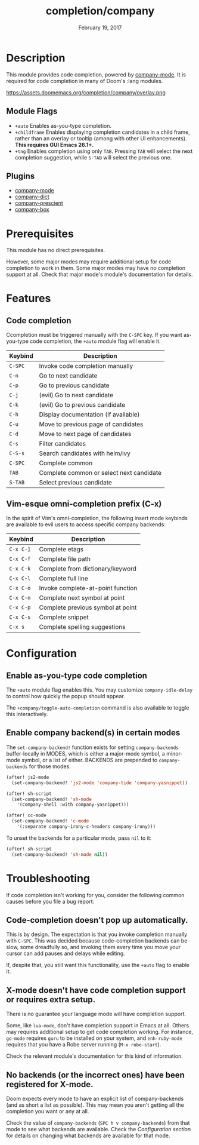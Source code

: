 #+TITLE:   completion/company
#+DATE:    February 19, 2017
#+SINCE:   v2.0
#+STARTUP: inlineimages

* Table of Contents :TOC_3:noexport:
- [[Description][Description]]
  - [[Module Flags][Module Flags]]
  - [[Plugins][Plugins]]
- [[Prerequisites][Prerequisites]]
- [[Features][Features]]
  - [[Code completion][Code completion]]
  - [[Vim-esque omni-completion prefix (C-x)][Vim-esque omni-completion prefix (C-x)]]
- [[Configuration][Configuration]]
  - [[Enable as-you-type code completion][Enable as-you-type code completion]]
  - [[Enable company backend(s) in certain modes][Enable company backend(s) in certain modes]]
- [[Troubleshooting][Troubleshooting]]
  - [[Code-completion doesn't pop up automatically.][Code-completion doesn't pop up automatically.]]
  - [[X-mode doesn't have code completion support or requires extra setup.][X-mode doesn't have code completion support or requires extra setup.]]
  - [[No backends (or the incorrect ones) have been registered for X-mode.][No backends (or the incorrect ones) have been registered for X-mode.]]

* Description
This module provides code completion, powered by [[https://github.com/company-mode/company-mode][company-mode]]. It is required
for code completion in many of Doom's :lang modules.

https://assets.doomemacs.org/completion/company/overlay.png

** Module Flags
+ =+auto= Enables as-you-type completion.
+ =+childframe= Enables displaying completion candidates in a child frame,
  rather than an overlay or tooltip (among with other UI enhancements). *This
  requires GUI Emacs 26.1+.*
+ =+tng= Enables completion using only ~TAB~. Pressing ~TAB~ will select the
  next completion suggestion, while ~S-TAB~ will select the previous one.

** Plugins
+ [[https://github.com/company-mode/company-mode][company-mode]]
+ [[https://github.com/hlissner/emacs-company-dict][company-dict]]
+ [[https://github.com/raxod502/prescient.el][company-prescient]]
+ [[https://github.com/sebastiencs/company-box][company-box]]

* Prerequisites
This module has no direct prerequisites.

However, some major modes may require additional setup for code completion to
work in them. Some major modes may have no completion support at all. Check that
major mode's module's documentation for details.

* Features
** Code completion
Ccompletion must be triggered manually with the =C-SPC= key. If you want
as-you-type code completion, the ~+auto~ module flag will enable it.

| Keybind | Description                              |
|---------+------------------------------------------|
| =C-SPC= | Invoke code completion manually          |
| =C-n=   | Go to next candidate                     |
| =C-p=   | Go to previous candidate                 |
| =C-j=   | (evil) Go to next candidate              |
| =C-k=   | (evil) Go to previous candidate          |
| =C-h=   | Display documentation (if available)     |
| =C-u=   | Move to previous page of candidates      |
| =C-d=   | Move to next page of candidates          |
| =C-s=   | Filter candidates                        |
| =C-S-s= | Search candidates with helm/ivy          |
| =C-SPC= | Complete common                          |
| =TAB=   | Complete common or select next candidate |
| =S-TAB= | Select previous candidate                |

** Vim-esque omni-completion prefix (C-x)
In the spirit of Vim's omni-completion, the following insert mode keybinds are
available to evil users to access specific company backends:

| Keybind   | Description                       |
|-----------+-----------------------------------|
| =C-x C-]= | Complete etags                    |
| =C-x C-f= | Complete file path                |
| =C-x C-k= | Complete from dictionary/keyword  |
| =C-x C-l= | Complete full line                |
| =C-x C-o= | Invoke complete-at-point function |
| =C-x C-n= | Complete next symbol at point     |
| =C-x C-p= | Complete previous symbol at point |
| =C-x C-s= | Complete snippet                  |
| =C-x s=   | Complete spelling suggestions     |

* Configuration
** Enable as-you-type code completion
The =+auto= module flag enables this. You may customize ~company-idle-delay~ to
control how quickly the popup should appear.

The ~+company/toggle-auto-completion~ command is also available to toggle this
interactively.

** Enable company backend(s) in certain modes
The ~set-company-backend!~ function exists for setting ~company-backends~
buffer-locally in MODES, which is either a major-mode symbol, a minor-mode
symbol, or a list of either. BACKENDS are prepended to ~company-backends~ for
those modes.

#+BEGIN_SRC emacs-lisp
(after! js2-mode
  (set-company-backend! 'js2-mode 'company-tide 'company-yasnippet))

(after! sh-script
  (set-company-backend! 'sh-mode
    '(company-shell :with company-yasnippet)))

(after! cc-mode
  (set-company-backend! 'c-mode
    '(:separate company-irony-c-headers company-irony)))
#+END_SRC

To unset the backends for a particular mode, pass ~nil~ to it:

#+BEGIN_SRC emacs-lisp
(after! sh-script
  (set-company-backend! 'sh-mode nil))
#+END_SRC

* Troubleshooting
If code completion isn't working for you, consider the following common causes
before you file a bug report:

** Code-completion doesn't pop up automatically.
This is by design. The expectation is that you invoke completion manually with
=C-SPC=. This was decided because code-completion backends can be slow, some
dreadfully so, and invoking them every time you move your cursor can add pauses
and delays while editing.

If, despite that, you still want this functionality, use the =+auto= flag to
enable it.

** X-mode doesn't have code completion support or requires extra setup.
There is no guarantee your language mode will have completion support.

Some, like ~lua-mode~, don't have completion support in Emacs at all. Others may
requires additional setup to get code completion working. For instance,
~go-mode~ requires ~guru~ to be installed on your system, and ~enh-ruby-mode~
requires that you have a Robe server running (~M-x robe-start~).

Check the relevant module's documentation for this kind of information.

** No backends (or the incorrect ones) have been registered for X-mode.
Doom expects every mode to have an explicit list of company-backends (and as
short a list as possible). This may mean you aren't getting all the completion
you want or any at all.

Check the value of ~company-backends~ (=SPC h v company-backends=) from that
mode to see what backends are available. Check the [[*Assigning company backend(s) to modes][Configuration section]] for
details on changing what backends are available for that mode.
